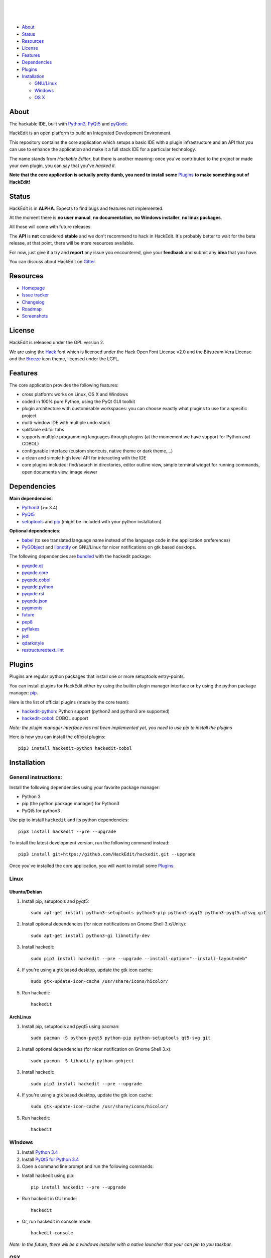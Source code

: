 .. image:: https://raw.githubusercontent.com/HackEdit/hackedit/master/docs/_static/banner.png

|

.. image:: https://img.shields.io/pypi/v/hackedit.svg
   :target: https://pypi.python.org/pypi/hackedit/
   :alt: Latest PyPI version

.. image:: https://img.shields.io/pypi/dm/hackedit.svg
   :target: https://pypi.python.org/pypi/hackedit/
   :alt: Number of PyPI downloads

.. image:: https://img.shields.io/pypi/l/hackedit.svg


.. image:: https://travis-ci.org/HackEdit/hackedit.svg?branch=master
   :target: https://travis-ci.org/HackEdit/hackedit
   :alt: Travis-CI Build Status

.. image:: https://ci.appveyor.com/api/projects/status/ncjwicmi79ljvuyg?svg=true
    :target: https://ci.appveyor.com/project/ColinDuquesnoy/hackedit
    :alt: Appveyor Build Status


.. image:: https://coveralls.io/repos/HackEdit/hackedit/badge.svg?branch=master&service=github
  :target: https://coveralls.io/github/HackEdit/hackedit?branch=master
  :alt: API Coverage

.. image:: https://www.quantifiedcode.com/api/v1/project/a24d2603c5914cd389686da2799ac4da/badge.svg
  :target: https://www.quantifiedcode.com/app/project/a24d2603c5914cd389686da2799ac4da
  :alt: Code issues

|

.. image:: https://badges.gitter.im/Join%20Chat.svg
   :alt: Join the chat at https://gitter.im/HackEdit/hackedit
   :target: https://gitter.im/HackEdit/hackedit?utm_source=badge&utm_medium=badge&utm_campaign=pr-badge&utm_content=badge

|

- `About`_
- `Status`_
- `Resources`_
- `License`_
- `Features`_
- `Dependencies`_
- `Plugins`_
- `Installation`_

  * `GNU/Linux`_
  * `Windows`_
  * `OS X`_

.. _About: https://github.com/HackEdit/hackedit#about
.. _Status: https://github.com/HackEdit/hackedit#status
.. _Resources: https://github.com/HackEdit/hackedit#resources
.. _Features: https://github.com/HackEdit/hackedit#features
.. _License: https://github.com/HackEdit/hackedit#license
.. _Installation: https://github.com/HackEdit/hackedit#installation
.. _GNU/Linux: https://github.com/HackEdit/hackedit#linux
.. _Windows: https://github.com/HackEdit/hackedit#windows
.. _OS X: https://github.com/HackEdit/hackedit#osx
.. _Plugins: https://github.com/HackEdit/hackedit#plugins

About
=====

The hackable IDE, built with `Python3`_, `PyQt5`_ and `pyQode`_.

HackEdit is an open platform to build an Integrated Development Environment.

This repository contains the core application which setups a basic IDE with a
plugin infrastructure and an API that you can use to enhance the application
and make it a full stack IDE for a particular technology.

The name stands from *Hackable Editor*, but there is another meaning: once
you've contributed to the project or made your own plugin, you can say that
you've *hacked it*.

**Note that the core application is actually pretty dumb, you need to install
some** `Plugins`_ **to make something out of HackEdit!**

Status
======

HackEdit is in **ALPHA**. Expects to find bugs and features not implemented.

At the moment there is **no user manual**, **no documentation**,
**no Windows installer**, **no linux packages**.

All those will come with future releases.

The **API** is **not** considered **stable** and we don't recommend to hack in
HackEdit. It's probably better to wait for the beta release, at that point,
there will be more resources available.

For now, just give it a try and **report** any issue you encountered, give your
**feedback** and submit any **idea** that you have.

You can discuss about HackEdit on `Gitter`_.

.. _Gitter: https://gitter.im/HackEdit/hackedit

Resources
=========

- `Homepage`_
- `Issue tracker`_
- `Changelog`_
- `Roadmap`_
- `Screenshots`_

.. _Homepage: https://github.com/HackEdit/hackedit
.. _Issue tracker: https://github.com/HackEdit/hackedit/issues
.. _Changelog: https://github.com/HackEdit/hackedit/blob/master/docs/changelog.rst
.. _Roadmap: https://github.com/HackEdit/hackedit/wiki/Roadmap
.. _Screenshots: https://github.com/HackEdit/hackedit/wiki/Screenshots

License
=======

HackEdit is released under the GPL version 2.

We are using the `Hack`_ font which is licensed under the Hack Open Font
License v2.0 and the Bitstream Vera License and the `Breeze`_ icon theme,
licensed under the LGPL.

Features
========

The core application provides the following features:

- cross platform: works on Linux, OS X and Windows
- coded in 100% pure Python, using the PyQt GUI toolkit
- plugin architecture with customisable workspaces: you can choose exactly what
  plugins to use for a specific project
- multi-window IDE with multiple undo stack
- splittable editor tabs
- supports multiple programming languages through plugins (at the momement we
  have support for Python and COBOL)
- configurable interface (custom shortcuts, native theme or dark theme,...)
- a clean and simple high level API for interacting with the IDE
- core plugins included: find/search in directories, editor outline view,
  simple terminal widget for running commands, open documents view,
  image viewer


Dependencies
============

**Main dependencies**:

- `Python3`_ (>= 3.4)
- `PyQt5`_
- `setuptools`_ and `pip`_ (might be included with your python installation).

**Optional dependencies**:

- `babel`_  (to see translated language name instead of the language code in the application preferences)
- `PyGObject`_ and `libnotify`_ on GNU/Linux for nicer notifications on gtk based desktops.


The following dependencies are `bundled`_ with the hackedit package:

- `pyqode.qt`_
- `pyqode.core`_
- `pyqode.cobol`_
- `pyqode.python`_
- `pyqode.rst`_
- `pyqode.json`_
- `pygments`_
- `future`_
- `pep8`_
- `pyflakes`_
- `jedi`_
- `qdarkstyle`_
- `restructuredtext_lint`_

.. _bundled: https://github.com/HackEdit/hackedit/tree/master/hackedit/vendor

Plugins
=======

Plugins are regular python packages that install one or more setuptools entry-points.

You can install plugins for HackEdit either by using the builtin plugin manager
interface or by using the python package manager: `pip`_.

Here is the list of official plugins (made by the core team):

- `hackedit-python`_: Python support (python2 and python3 are supported)
- `hackedit-cobol`_: COBOL support

*Note: the plugin manager interface has not been implemented yet, you need to use pip to install the plugins*

Here is how you can install the official plugins::

    pip3 install hackedit-python hackedit-cobol


Installation
============

General instructions:
---------------------


Install the following dependencies using your favorite package manager:

- Python 3
- pip (the python package manager) for Python3
- PyQt5 for python3  .


Use pip to install ``hackedit`` and its python dependencies::

      pip3 install hackedit --pre --upgrade


To install the latest development version, run the following command instead::

      pip3 install git+https://github.com/HackEdit/hackedit.git --upgrade

Once you've installed the core application, you will want to install some
`Plugins`_.

Linux
-----

Ubuntu/Debian
~~~~~~~~~~~~~

1. Install pip, setuptools and pyqt5::

    sudo apt-get install python3-setuptools python3-pip python3-pyqt5 python3-pyqt5.qtsvg git

2. Install optional dependencies (for nicer notifications on Gnome Shell 3.x/Unity)::

    sudo apt-get install python3-gi libnotify-dev

3. Install hackedit::

    sudo pip3 install hackedit --pre --upgrade --install-option="--install-layout=deb"

4. If you're using a gtk based desktop, update the gtk icon cache::

    sudo gtk-update-icon-cache /usr/share/icons/hicolor/

5. Run hackedit::

    hackedit


ArchLinux
~~~~~~~~~

1. Install pip, setuptools and pyqt5 using pacman::

    sudo pacman -S python-pyqt5 python-pip python-setuptools qt5-svg git

2. Install optional dependencies (for nicer notification on Gnome Shell 3.x)::

    sudo pacman -S libnotify python-gobject

3. Install hackedit::

    sudo pip3 install hackedit --pre --upgrade

4. If you're using a gtk based desktop, update the gtk icon cache::

    sudo gtk-update-icon-cache /usr/share/icons/hicolor/

5. Run hackedit::

    hackedit

Windows
-------

1. Install `Python 3.4`_

2. Install `PyQt5 for Python 3.4`_

3. Open a command line prompt and run the following commands:

* Install hackedit using pip::

    pip install hackedit --pre --upgrade

* Run hackedit in GUI mode::

    hackedit

* Or, run hackedit in console mode::

    hackedit-console

*Note: In the future, there will be a windows installer with a native launcher that your can pin to you taskbar.*


OSX
---

1. Install `Homebrew`_

2. Install Python3 and PyQt5 using::

    brew install pyqt5 --with-python3

3. Install hackedit::

    pip3 install hackedit --pre --upgrade

4. Run hackedit from the terminal::

    hackedit

*Note: in the future, you will have a native launcher that you can keep in your dock.*

.. links section:

.. _github: https://github.com/HackEdit/hackedit
.. _hackedit-cobol: https://github.com/HackEdit/hackedit-cobol
.. _hackedit-python: https://github.com/HackEdit/hackedit-python

.. _Homebrew: http://brew.sh/

.. _Python3: https://www.python.org/
.. _PyQt5: http://www.riverbankcomputing.com/software/pyqt/download5
.. _setuptools: https://pypi.python.org/pypi/setuptools
.. _pip: https://pypi.python.org/pypi/pip

.. _pyQode: https://github.com/pyQode/pyQode
.. _pyqode.qt: https://github.com/pyQode/pyqode.qt
.. _pyqode.core: https://github.com/pyQode/pyqode.core
.. _pyqode.python: https://github.com/pyQode/pyqode.python
.. _pyqode.cobol: https://github.com/pyQode/pyqode.cobol
.. _pyqode.rst: https://github.com/pyQode/pyqode.rst
.. _pyqode.json: https://github.com/pyQode/pyqode.json

.. _pygments: https://pypi.python.org/pypi/pygments
.. _future: https://pypi.python.org/pypi/future
.. _pep8: https://pypi.python.org/pypi/pep8
.. _pyflakes: https://pypi.python.org/pypi/pyflakes
.. _jedi: https://pypi.python.org/pypi/jedi
.. _boss: https://pypi.python.org/pypi/boss
.. _cement: https://pypi.python.org/pypi/cement
.. _qdarkstyle: https://pypi.python.org/pypi/cement
.. _restructuredtext_lint: https://pypi.python.org/pypi/restructuredtext_lint
.. _git: https://git-scm.com/
.. _Python 3.4: https://www.python.org/ftp/python/3.4.3/python-3.4.3.msi
.. _PyQt5 for Python 3.4: http://downloads.sourceforge.net/project/pyqt/PyQt5/PyQt-5.5.1/PyQt5-5.5.1-gpl-Py3.4-Qt5.5.1-x32.exe?r=&ts=1446908240&use_mirror=heanet
.. _Git for Windows: https://git-scm.com/download/win
.. _PyGObject: https://wiki.gnome.org/Projects/PyGObject
.. _libnotify: http://www.linuxfromscratch.org/blfs/view/svn/x/libnotify.html
.. _babel: https://github.com/python-babel/babel


.. _Hack: https://github.com/chrissimpkins/Hack
.. _Breeze: https://github.com/NitruxSA/breeze-icon-theme
